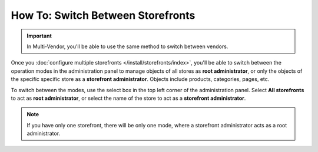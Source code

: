 **********************************
How To: Switch Between Storefronts
**********************************

.. important::

    In Multi-Vendor, you'll be able to use the same method to switch between vendors.

Once you :doc:`configure multiple storefronts </install/storefronts/index>`, you'll be able to switch between the operation modes in the administration panel to manage objects of all stores as **root administrator**, or only the objects of the specific specific store as a **storefront administrator**. Objects include products, categories, pages, etc.

To switch between the modes, use the select box in the top left corner of the administration panel. Select **All storefronts** to act as **root administrator**, or select the name of the store to act as a **storefront administrator**.

.. note::
    If you have only one storefront, there will be only one mode, where a storefront administrator acts as a root administrator.

.. image:: img/switch_modes.png
    :align: center
    :alt: Select the storefront you want to edit from the list in the upper left corner of the admin panel.

.. meta::
   :description: How to select the storefront to work with in CS-Cart admin panel?
